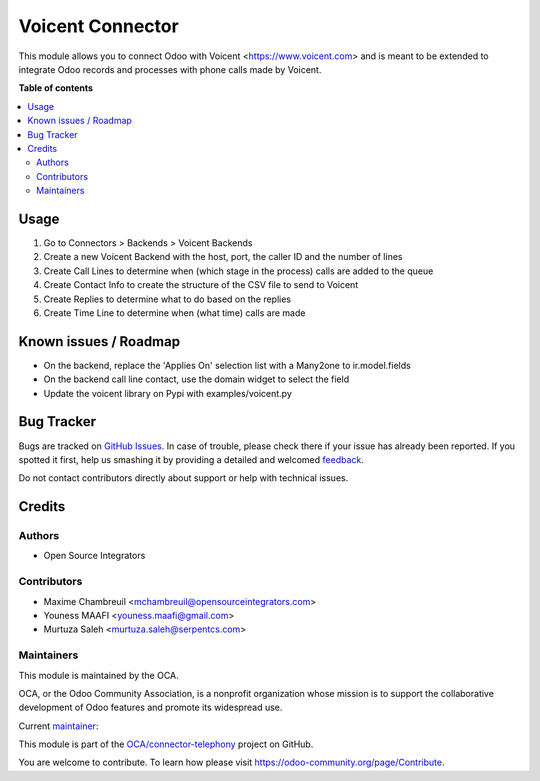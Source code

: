 =================
Voicent Connector
=================

.. !!!!!!!!!!!!!!!!!!!!!!!!!!!!!!!!!!!!!!!!!!!!!!!!!!!!
   !! This file is generated by oca-gen-addon-readme !!
   !! changes will be overwritten.                   !!
   !!!!!!!!!!!!!!!!!!!!!!!!!!!!!!!!!!!!!!!!!!!!!!!!!!!!

.. |badge1| image:: https://img.shields.io/badge/maturity-Beta-yellow.png
    :target: https://odoo-community.org/page/development-status
    :alt: Beta
.. |badge2| image:: https://img.shields.io/badge/licence-AGPL--3-blue.png
    :target: http://www.gnu.org/licenses/agpl-3.0-standalone.html
    :alt: License: AGPL-3
.. |badge3| image:: https://img.shields.io/badge/github-OCA%2Fconnector--telephony-lightgray.png?logo=github
    :target: https://github.com/OCA/connector-telephony/tree/12.0/connector_voicent
    :alt: OCA/connector-telephony
.. |badge4| image:: https://img.shields.io/badge/weblate-Translate%20me-F47D42.png
    :target: https://translation.odoo-community.org/projects/connector-telephony-12-0/connector-telephony-12-0-connector_voicent
    :alt: Translate me on Weblate
.. |badge5| image:: https://img.shields.io/badge/runbot-Try%20me-875A7B.png
    :target: https://runbot.odoo-community.org/runbot/228/12.0
    :alt: Try me on Runbot

|badge1| |badge2| |badge3| |badge4| |badge5| 

This module allows you to connect Odoo with Voicent <https://www.voicent.com> and is meant to be extended to integrate Odoo records and processes with phone calls made by Voicent.

**Table of contents**

.. contents::
   :local:

Usage
=====

#. Go to Connectors > Backends > Voicent Backends
#. Create a new Voicent Backend with the host, port, the caller ID and the number of lines
#. Create Call Lines to determine when (which stage in the process) calls are added to the queue
#. Create Contact Info to create the structure of the CSV file to send to Voicent
#. Create Replies to determine what to do based on the replies
#. Create Time Line to determine when (what time) calls are made

Known issues / Roadmap
======================

* On the backend, replace the 'Applies On' selection list with a Many2one to ir.model.fields
* On the backend call line contact, use the domain widget to select the field
* Update the voicent library on Pypi with examples/voicent.py

Bug Tracker
===========

Bugs are tracked on `GitHub Issues <https://github.com/OCA/connector-telephony/issues>`_.
In case of trouble, please check there if your issue has already been reported.
If you spotted it first, help us smashing it by providing a detailed and welcomed
`feedback <https://github.com/OCA/connector-telephony/issues/new?body=module:%20connector_voicent%0Aversion:%2012.0%0A%0A**Steps%20to%20reproduce**%0A-%20...%0A%0A**Current%20behavior**%0A%0A**Expected%20behavior**>`_.

Do not contact contributors directly about support or help with technical issues.

Credits
=======

Authors
~~~~~~~

* Open Source Integrators

Contributors
~~~~~~~~~~~~

* Maxime Chambreuil <mchambreuil@opensourceintegrators.com>
* Youness MAAFI <youness.maafi@gmail.com>
* Murtuza Saleh <murtuza.saleh@serpentcs.com>

Maintainers
~~~~~~~~~~~

This module is maintained by the OCA.

.. image:: https://odoo-community.org/logo.png
   :alt: Odoo Community Association
   :target: https://odoo-community.org

OCA, or the Odoo Community Association, is a nonprofit organization whose
mission is to support the collaborative development of Odoo features and
promote its widespread use.

.. |maintainer-max3903| image:: https://github.com/max3903.png?size=40px
    :target: https://github.com/max3903
    :alt: max3903

Current `maintainer <https://odoo-community.org/page/maintainer-role>`__:

|maintainer-max3903| 

This module is part of the `OCA/connector-telephony <https://github.com/OCA/connector-telephony/tree/12.0/connector_voicent>`_ project on GitHub.

You are welcome to contribute. To learn how please visit https://odoo-community.org/page/Contribute.
